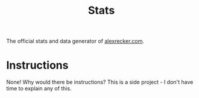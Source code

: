#+TITLE: Stats
#+OPTIONS: toc:nil num:nil
#+STARTUP: showall noindent inlineimages

The official stats and data generator of [[https://www.alexrecker.com][alexrecker.com]].

* Instructions

None!  Why would there be instructions?  This is a side project - I
don't have time to explain any of this.
